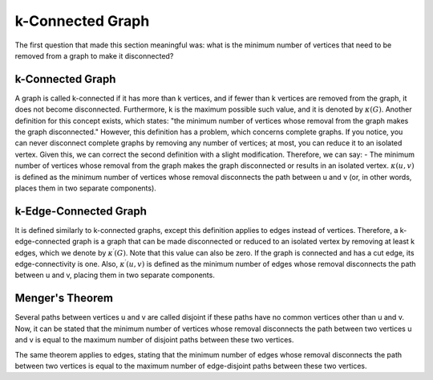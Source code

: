 k-Connected Graph
=================
The first question that made this section meaningful was: what is the minimum number of vertices that need to be removed from a graph to make it disconnected?

k-Connected Graph
-----------------

A graph is called k-connected if it has more than k vertices, and if fewer than k vertices are removed from the graph, it does not become disconnected. Furthermore, k is the maximum possible such value, and it is denoted by :math:`\kappa (G)`.
Another definition for this concept exists, which states: "the minimum number of vertices whose removal from the graph makes the graph disconnected." However, this definition has a problem, which concerns complete graphs. If you notice, you can never disconnect complete graphs by removing any number of vertices; at most, you can reduce it to an isolated vertex. Given this, we can correct the second definition with a slight modification.
Therefore, we can say:
- The minimum number of vertices whose removal from the graph makes the graph disconnected or results in an isolated vertex.
:math:`\kappa (u,v)` is defined as the minimum number of vertices whose removal disconnects the path between u and v (or, in other words, places them in two separate components).

k-Edge-Connected Graph
----------------------
It is defined similarly to k-connected graphs, except this definition applies to edges instead of vertices.
Therefore, a k-edge-connected graph is a graph that can be made disconnected or reduced to an isolated vertex by removing at least k edges, which we denote by :math:`\kappa^{\prime}(G)`. Note that this value can also be zero. If the graph is connected and has a cut edge, its edge-connectivity is one.
Also, :math:`\kappa^{\prime}(u,v)` is defined as the minimum number of edges whose removal disconnects the path between u and v, placing them in two separate components.

Menger's Theorem
----------------
Several paths between vertices u and v are called disjoint if these paths have no common vertices other than u and v. Now, it can be stated that the minimum number of vertices whose removal disconnects the path between two vertices u and v is equal to the maximum number of disjoint paths between these two vertices.

The same theorem applies to edges, stating that the minimum number of edges whose removal disconnects the path between two vertices is equal to the maximum number of edge-disjoint paths between these two vertices.